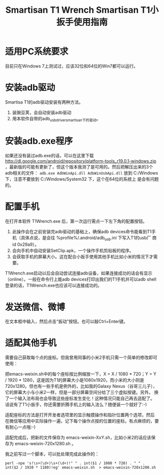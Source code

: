 #+title: Smartisan T1 Wrench
# bhj-tags: tool
#+title: Smartisan T1小扳手使用指南

* 适用PC系统要求

目前只在Windows 7上测试过，应该32位和64位的Win7都可以运行。

* 安装adb驱动

Smartisa T1的adb驱动安装有两种方法。

1. 装豌豆荚，会自动安装adb驱动
2. 用本软件自带的adb_usb_driver_smartisan下的驱动。

* 安装adb.exe程序

如果还没有装过adb.exe的话，可以在这里下载
http://dl.google.com/android/repository/platform-tools_r19.0.1-windows.zip
，最新版的可能有更新了，但这个版本我测了是可用的。然后把解压出来的3个
adb相关的文件： =adb.exe AdbWinApi.dll AdbWinUsbApi.dll= 放到
C:/Windows 下，注意不要放到 C:/Windows/System32 下，这个在64位的系统上
是会有问题的。

* 配置手机

在打开本软件 T1Wrench.exe 后，第一次运行需点一下左下角的配置按钮。

1. 此操作会在之前安装完adb驱动的基础上，确保adb devices命令能看到T1手
   机（具体点说，是会往 %profile%/.android/adb_usb.ini 下写入T1的usb厂
   商id 0x29a9）。
2. 会向手机中自动安装SetClip.apk，一个操作手机剪贴板的程序。
3. 会获取手机的屏幕大小。这在配合小扳手使用其他手机比如小米的情况下才需要。

T1Wrench.exe启动以后会自动尝试连接adb设备，如果连接成功的话会有显示
（online）。一般在命令行上能adb devices打印出我们的T1手机并可以adb
shell登录的话，T1Wrench.exe也应该可以连接成功的。
* 发送微信、微博

在文本框中输入，然后点击“扳动”按钮。也可以敲Ctrl+Enter键。

* 适配其他手机

需要自己获取每个点的座标。但我曾用同事的小米2手机只需一个简单的修改即可使用：

把emacs-weixin.sh中的每个座标按比例缩放一下，X = X / 1080 * 720；Y = Y
/ 1920 * 1280，这是因为T1的屏幕大小是1080x1920，而小米的大小则是
720x1280。但也有一些手机是例外的，比如我的Galaxy Nexus（谷哥三儿子），
它的屏幕大小与小米2一样，但是一部分屏幕空间分给了三个虚拟按键。另外，
换了一个输入法布局也会导致这些座标发生变化！这种情况只能自己再去适配了。
话说有了T1小扳手，你还需要折腾手机上的输入法么？随便装一个就好了:-)

适配座标的方法是打开开发者选项里的显示触摸操作和指针位置两个选项，然后
在微信等应用中实际操作一遍，记下每个操作点按的位置的座标。有点麻烦的，要有耐心一点哦:-)

适配完成后，把新的文件保存为 emacs-weixin-XxY.sh，比如小米2的话应该保
存为 emacs-weixin-720x1280.sh 。

我之前写过一个脚本，可以批处理完成此操作的：

#+BEGIN_EXAMPLE
perl -npe 's!\s+(\d+)\s+(\d+)!" " . int($1 / 1080 * 720) . " " . int($2 / 1920 * 1180)!eg' emacs-weixin.sh  > emacs-weixin-720x1280.sh
#+END_EXAMPLE
